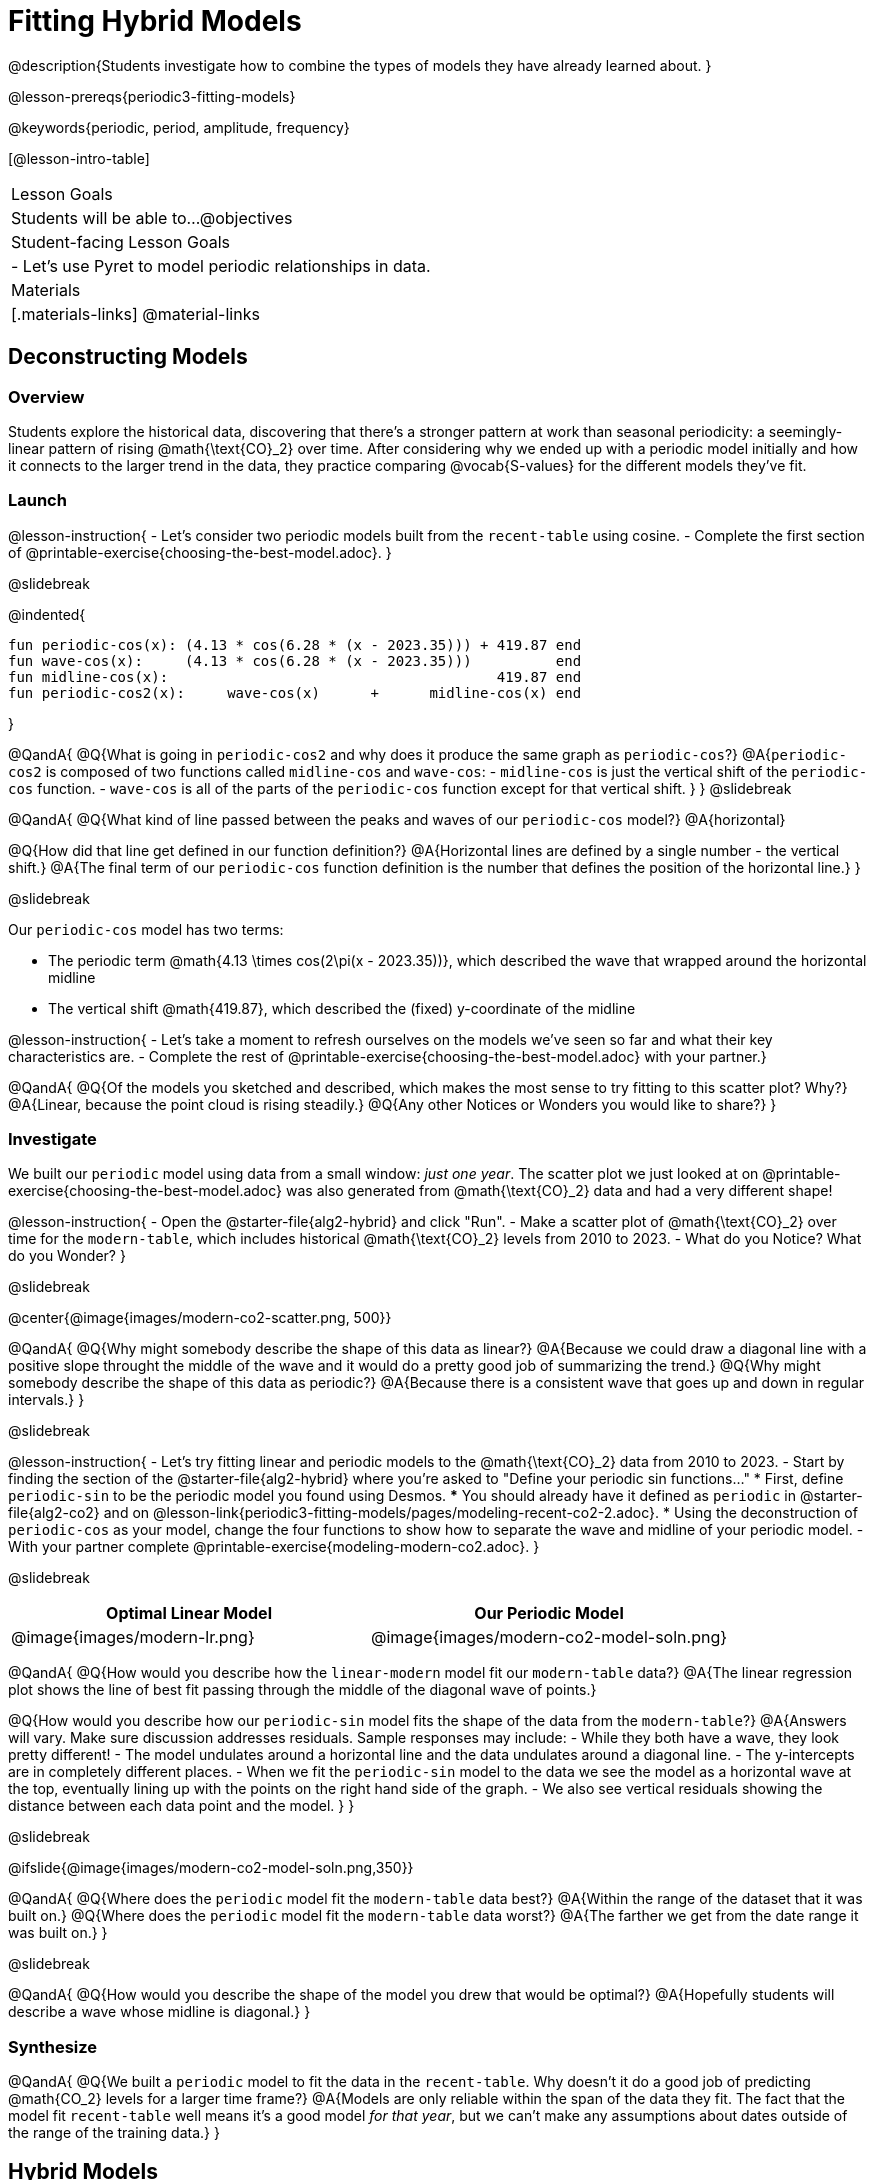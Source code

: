 = Fitting Hybrid Models

@description{Students investigate how to combine the types of models they have already learned about. }

@lesson-prereqs{periodic3-fitting-models}

@keywords{periodic, period, amplitude, frequency}

[@lesson-intro-table]
|===

| Lesson Goals
| Students will be able to...
@objectives

| Student-facing Lesson Goals
|

- Let's use Pyret to model periodic relationships in data.

| Materials
|[.materials-links]
@material-links

|===

== Deconstructing Models

=== Overview

Students explore the historical data, discovering that there's a stronger pattern at work than seasonal periodicity: a seemingly-linear pattern of rising @math{\text{CO}_2} over time. After considering why we ended up with a periodic model initially and how it connects to the larger trend in the data, they practice comparing @vocab{S-values} for the different models they've fit.

=== Launch

@lesson-instruction{
- Let's consider two periodic models built from the `recent-table` using cosine.
- Complete the first section of @printable-exercise{choosing-the-best-model.adoc}.
}

@slidebreak

@indented{
```
fun periodic-cos(x): (4.13 * cos(6.28 * (x - 2023.35))) + 419.87 end 
fun wave-cos(x):     (4.13 * cos(6.28 * (x - 2023.35)))          end 
fun midline-cos(x):                                       419.87 end 
fun periodic-cos2(x):     wave-cos(x)      +      midline-cos(x) end
```
}

@QandA{
@Q{What is going in `periodic-cos2` and why does it produce the same graph as `periodic-cos`?}
@A{`periodic-cos2` is composed of two functions called `midline-cos` and `wave-cos`:
  - `midline-cos` is just the vertical shift of the `periodic-cos` function.
  - `wave-cos` is all of the parts of the `periodic-cos` function except for that vertical shift.
}
}
@slidebreak

@QandA{
@Q{What kind of line passed between the peaks and waves of our `periodic-cos` model?}
@A{horizontal}

@Q{How did that line get defined in our function definition?}
@A{Horizontal lines are defined by a single number - the vertical shift.}
@A{The final term of our `periodic-cos` function definition is the number that defines the position of the horizontal line.}
}

@slidebreak

Our `periodic-cos` model has two terms:

- The periodic term @math{4.13 \times cos(2\pi(x - 2023.35))}, which described the wave that wrapped around the horizontal midline
- The vertical shift @math{419.87}, which described the (fixed) y-coordinate of the midline

@lesson-instruction{
- Let's take a moment to refresh ourselves on the models we've seen so far and what their key characteristics are.
- Complete the rest of @printable-exercise{choosing-the-best-model.adoc} with your partner.}

@QandA{
@Q{Of the models you sketched and described, which makes the most sense to try fitting to this scatter plot? Why?}
@A{Linear, because the point cloud is rising steadily.}
@Q{Any other Notices or Wonders you would like to share?}
}

=== Investigate

We built our `periodic` model using data from a small window: _just one year_. The scatter plot we just looked at on @printable-exercise{choosing-the-best-model.adoc} was also generated from @math{\text{CO}_2} data and had a very different shape!

@lesson-instruction{
- Open the @starter-file{alg2-hybrid} and click "Run".
- Make a scatter plot of @math{\text{CO}_2} over time for the `modern-table`, which includes historical @math{\text{CO}_2} levels from 2010 to 2023.
- What do you Notice? What do you Wonder?
}

@slidebreak

@center{@image{images/modern-co2-scatter.png, 500}}

@QandA{
@Q{Why might somebody describe the shape of this data as linear?}
@A{Because we could draw a diagonal line with a positive slope throught the middle of the wave and it would do a pretty good job of summarizing the trend.}
@Q{Why might somebody describe the shape of this data as periodic?}
@A{Because there is a consistent wave that goes up and down in regular intervals.}
}

@slidebreak

@lesson-instruction{
- Let's try fitting linear and periodic models to the @math{\text{CO}_2} data from 2010 to 2023.
- Start by finding the section of the @starter-file{alg2-hybrid} where you're asked to "Define your periodic sin functions..."
  * First, define `periodic-sin` to be the periodic model you found using Desmos.
  *** You should already have it defined as `periodic` in @starter-file{alg2-co2} and on @lesson-link{periodic3-fitting-models/pages/modeling-recent-co2-2.adoc}.
  * Using the deconstruction of `periodic-cos` as your model, change the four functions to show how to separate the wave and midline of your periodic model.
- With your partner complete @printable-exercise{modeling-modern-co2.adoc}.
}


@slidebreak

[cols="^1a,^1a", options="header"]
|===
| Optimal Linear Model			| Our Periodic Model
|@image{images/modern-lr.png}	|@image{images/modern-co2-model-soln.png}
|===

@QandA{
@Q{How would you describe how the `linear-modern` model fit our `modern-table` data?}
@A{The linear regression plot shows the line of best fit passing through the middle of the diagonal wave of points.}

@Q{How would you describe how our `periodic-sin` model fits the shape of the data from the `modern-table`?}
@A{Answers will vary. Make sure discussion addresses residuals. Sample responses may include:
 - While they both have a wave, they look pretty different!
 - The model undulates around a horizontal line and the data undulates around a diagonal line.
 - The y-intercepts are in completely different places.
 - When we fit the `periodic-sin` model to the data we see the model as a horizontal wave at the top, eventually lining up with the points on the right hand side of the graph. 
 - We also see vertical residuals showing the distance between each data point and the model.
}
}

@slidebreak

@ifslide{@image{images/modern-co2-model-soln.png,350}}

@QandA{
@Q{Where does the `periodic` model fit the `modern-table` data best?}
@A{Within the range of the dataset that it was built on.}
@Q{Where does the `periodic` model fit the `modern-table` data worst?}
@A{The farther we get from the date range it was built on.}
}

@slidebreak

@QandA{
@Q{How would you describe the shape of the model you drew that would be optimal?}
@A{Hopefully students will describe a wave whose midline is diagonal.}
}

=== Synthesize

@QandA{
@Q{We built a `periodic` model to fit the data in the `recent-table`. Why doesn't it do a good job of predicting @math{CO_2} levels for a larger time frame?}
@A{Models are only reliable within the span of the data they fit. The fact that the model fit `recent-table` well means it's a good model _for that year_, but we can't make any assumptions about dates outside of the range of the training data.}
}

== Hybrid Models

=== Overview

Students explore the possibility that a model could combine various kinds of models and use function composition to define functions from other functions.

=== Launch

@ifslide{@right{@image{images/historical-scatter-plot.png}}}It looks like there are two different things going on here:

1. The amount of @math{\text{CO}_2} in the air _generally_ rises linearly over time, for a positive, linear relationship with the year.
2. But at the same time, there are seasonal, periodic variations that cause it to fluctuate up and down across that line.

Do you think it's possible for a model to be both linear _and_ periodic?

@slidebreak

When we zoom out to see the historical @math{\text{CO}_2} data, we see that the wave is following a diagonal line so the midline for our model shouldn't be horizontal at all!

```
fun periodic-cos(x):  (4.13 * cos(6.28 * (x - 2023.35))) + 419.87 end
fun wave-cos(x):      (4.13 * cos(6.28 * (x - 2023.35)))          end
fun midline-cos(x):                                        419.87 end 
fun periodic-cos2(x):         wave-cos(x)    +    mid-line-cos(x) end
```

@QandA{
@Q{How do you know that the `periodic-cos` and `hybrid-cos` functions defined above will produce identical models?}
@A{`hybrid-cos` is composed of two functions called `trend-line` and `wave-cos`:
  - `trend-line` is just the vertical shift of the `periodic-cos` function.
  - `wave-cos` is all of the parts of the `periodic-cos` function except for that vertical shift.
}
}
@slidebreak

@QandA{
@Q{What kind of line did the wave of our `periodic` model wrap around?}
@A{horizontal}

@Q{How did that line get defined in our function definition?}
@A{Horizontal lines are defined by a single number - the vertical shift.}
@A{The final term of our `periodic` function definition is the number that defines the position of the horizontal line the wave wraps around.}
}

@slidebreak

Our `periodic-cos` model has two terms:

- The periodic term @math{4.13 \times cos(2\pi(x - 2023.35))}, which described the wave that wrapped around the midline
- The vertical shift @math{419.87}, which described the (fixed) y-coordinate of the midline
- 
++++
<style>
/* Add custom CSS to make the math bold, and add coloring to nested circles */
.hybridmath .mathunicode { font-weight: bold !important; }
.hybridCOE .circleevalsexp { width: unset; vertical-align: middle; }
.hybridCOE .expression { background: white !important; }
.hybridCOE .expression .expression { background: aquamarine !important; }
.hybridCOE .expression .expression .expression { background: lightskyblue !important; }
.hybridCOE .expression .expression .expression .expression {
	background: lightyellow !important;
}
.hybridCOE .expression .expression .expression .expression .expression {
	background: lightpink !important;
}
</style>
++++

`periodic-cos2` splits these terms into _separate functions_, and then composes them:

[.hybridCOE]
@show{(coe '(+ (* 4.13 (sin (* (* 2 PI) (- x 2023.1)))) 419.87))} &rarr;
@show{(coe '(+ (wave-cos x) (midline-cos x)))}
@slidebreak


@lesson-instruction{
Complete @printable-exercise{hybrid.adoc}.
}

@slidebreak

@QandA{
@Q{What line should our model wrap around?}
@A{Our line of best fit!}

@Q{What happens when you fit your `hybrid-modern` model to the `modern-table` data?}
@A{The model should now look like waves along a diagonal.}
@teacher{If students' waves don't line up with the points, they need to update their `periodic` function definition!}

@Q{How much less error do we expect from predictions made with `hybrid-modern` than with `linear-modern`?}
@A{38%}
}

@slidebreak

*The midline _is_ our linear model!*

By replacing the vertical shift term in our periodic model with the linear model from `lr-plot`, we get the best of both worlds! Linear behavior for the midline over the years, and periodic behavior for the seasonal variation in @math{\text{CO}_2}.

[.hybridmath]
@center{*@math{f(x) = 4.13 \times sin(2\pi(x - 2023.1)) + (1.8345x + -3296)}*}

@slidebreak

We can visualize the body of the function using the Circles of Evaluation, replacing our `midline-sin` function with `linear-modern`:

[.hybridCOE]
@show{(coe '(+ (wave-cos x) (midline-cos x)))} &rarr;
@show{(coe '(+ (wave-sin x) (linear-modern x)))}

@lesson-instruction{
- Now that you know how to build a hybrid model, let's have you try building one on your own! 
- Turn to @printable-exercise{more-hybrid.adoc} and build a hybrid model for the full @math{\text{CO}_2} data.
}

=== Synthesize

@QandA{
@Q{Why did our hybrid model fit better than the periodic or linear models alone?}
@A{Because it captures both the overarching trend and the seasonal trend.}

@Q{Why doesn't it make sense to compare the S-values the error we expect for predictions made from our `periodic` model for the data in the `modern-table` compares to the error we expect for predictions made for the data in the `recent-table`?}
@A{The datasets have completely different ranges!}

@Q{Internet memes start out being shared from friend to friend, growing slowly until they "go viral". What would a hybrid model for meme growth look like, and what kinds of models would need to be combined?}
@A{Before it goes viral, the growth of a meme probably looks linear (growing faster in the beginning than an exponential model), but eventually the steep part of the curve takes over, and the model looks exponential.}
}

@strategy{Going Deeper}{
- If students look carefully at the fit of their hybrid periodic model to the `co2-table`, they'll see that the model _under-predicts_ at the beginning of the graph, then _over-predicts_ in the middle, the _under-predicts_ again at the end. Is it possible that there's an _even-better_ hybrid model, which mixes periodic growth with something other than linear?
- Have your students refer back to @lesson-link{exponential1-exploring-covid}. As with the `recent-table` table in @starter-file{alg2-hybrid}, the starter file there constrains the dataset to show only recent data. This is done for the same reason: to introduce students to a more perfectly-exponential model. Now that students know how to combine terms from different models, they can go back and build a model that fits the entire Covid dataset!
}

